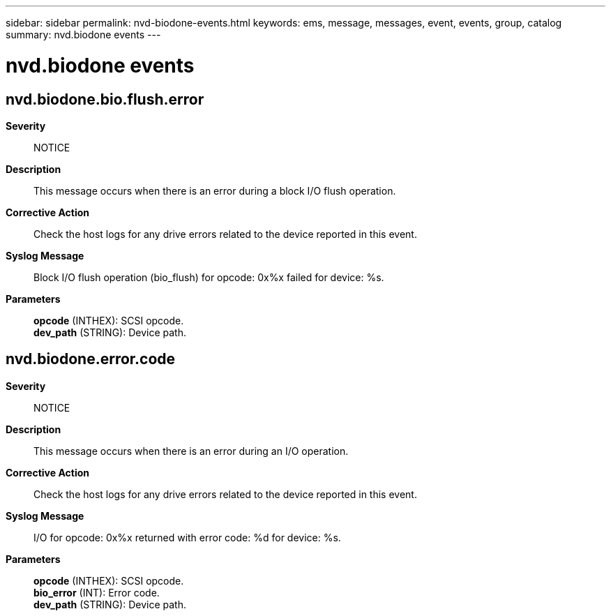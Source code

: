 ---
sidebar: sidebar
permalink: nvd-biodone-events.html
keywords: ems, message, messages, event, events, group, catalog
summary: nvd.biodone events
---

= nvd.biodone events
:toclevels: 1
:hardbreaks:
:nofooter:
:icons: font
:linkattrs:
:imagesdir: ./media/

== nvd.biodone.bio.flush.error
*Severity*::
NOTICE
*Description*::
This message occurs when there is an error during a block I/O flush operation.
*Corrective Action*::
Check the host logs for any drive errors related to the device reported in this event.
*Syslog Message*::
Block I/O flush operation (bio_flush) for opcode: 0x%x failed for device: %s.
*Parameters*::
*opcode* (INTHEX): SCSI opcode.
*dev_path* (STRING): Device path.

== nvd.biodone.error.code
*Severity*::
NOTICE
*Description*::
This message occurs when there is an error during an I/O operation.
*Corrective Action*::
Check the host logs for any drive errors related to the device reported in this event.
*Syslog Message*::
I/O for opcode: 0x%x returned with error code: %d for device: %s.
*Parameters*::
*opcode* (INTHEX): SCSI opcode.
*bio_error* (INT): Error code.
*dev_path* (STRING): Device path.
